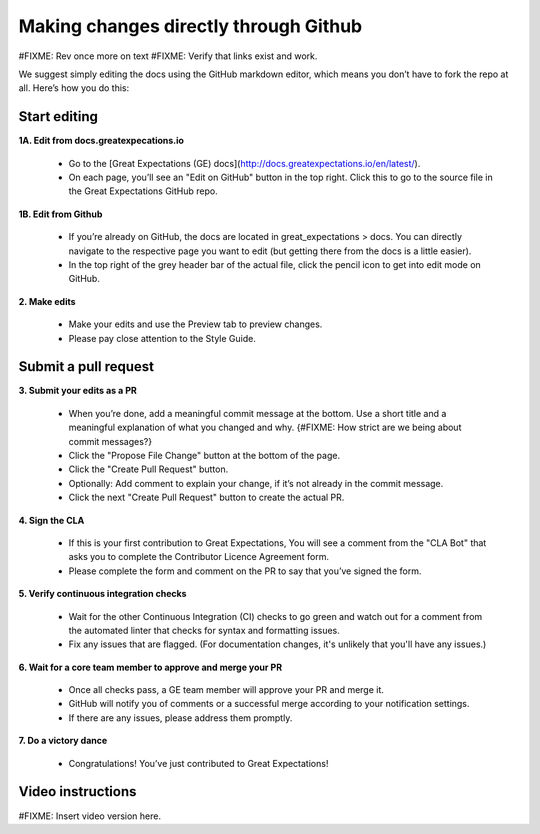 .. _contributing_make_changes_through_github:



Making changes directly through Github
==========================================

#FIXME: Rev once more on text
#FIXME: Verify that links exist and work.


We suggest simply editing the docs using the GitHub markdown editor, which means you don’t have to fork the repo at all. Here’s how you do this:

Start editing
---------------------

**1A. Edit from docs.greatexpecations.io**

    * Go to the [Great Expectations (GE) docs](http://docs.greatexpectations.io/en/latest/).
    * On each page, you’ll see an "Edit on GitHub" button in the top right. Click this to go to the source file in the Great Expectations GitHub repo.
    
**1B. Edit from Github**

    * If you’re already on GitHub, the docs are located in great_expectations > docs. You can directly navigate to the respective page you want to edit (but getting there from the docs is a little easier).
    * In the top right of the grey header bar of the actual file, click the pencil icon to get into edit mode on GitHub.

**2. Make edits**

    * Make your edits and use the Preview tab to preview changes.
    * Please pay close attention to the Style Guide.

Submit a pull request
-------------------------


**3. Submit your edits as a PR**

    * When you’re done, add a meaningful commit message at the bottom. Use a short title and a meaningful explanation of what you changed and why. {#FIXME: How strict are we being about commit messages?}
    * Click the "Propose File Change" button at the bottom of the page.
    * Click the "Create Pull Request" button.
    * Optionally: Add comment to explain your change, if it’s not already in the commit message.
    * Click the next "Create Pull Request" button to create the actual PR.


**4. Sign the CLA**

    * If this is your first contribution to Great Expectations, You will see a comment from the "CLA Bot" that asks you to complete the Contributor Licence Agreement form.
    * Please complete the form and comment on the PR to say that you’ve signed the form.

**5. Verify continuous integration checks**

    * Wait for the other Continuous Integration (CI) checks to go green and watch out for a comment from the automated linter that checks for syntax and formatting issues.
    * Fix any issues that are flagged. (For documentation changes, it's unlikely that you'll have any issues.)

**6. Wait for a core team member to approve and merge your PR**

    * Once all checks pass, a GE team member will approve your PR and merge it. 
    * GitHub will notify you of comments or a successful merge according to your notification settings.
    * If there are any issues, please address them promptly.

**7. Do a victory dance**

    * Congratulations! You’ve just contributed to Great Expectations!

Video instructions
------------------

#FIXME: Insert video version here.



